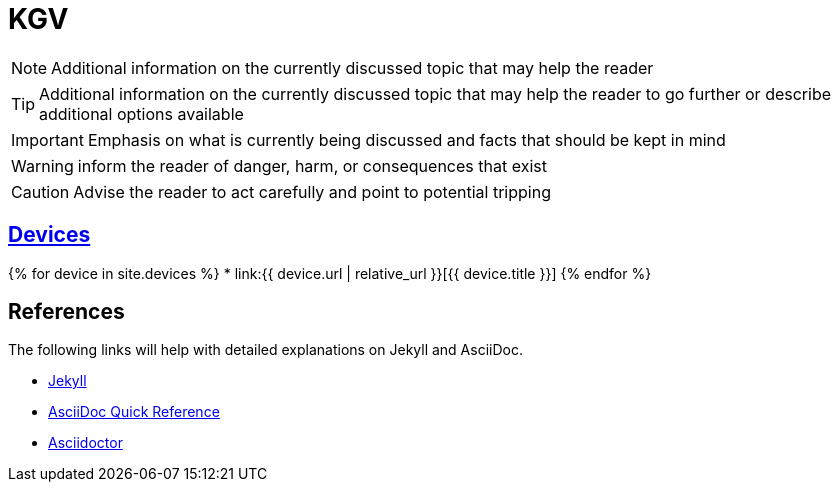 = KGV
:page-description: A forkable blog-ready Jekyll site using AsciiDoc
:page-liquid:

[role=blue]
NOTE: Additional information on the currently discussed topic that may help the reader

[role=yellow]
TIP: Additional information on the currently discussed topic that may help the reader to go further or describe additional options available

[role=red]
IMPORTANT: Emphasis on what is currently being discussed and facts that should be kept in mind

[role=orange]
WARNING: inform the reader of danger, harm, or consequences that exist

[role=red]
CAUTION: Advise the reader to act carefully and point to potential tripping

== link:devices[Devices]

{% for device in site.devices %}
* link:{{ device.url | relative_url }}[{{ device.title }}]
{% endfor %}

== References

The following links will help with detailed explanations on Jekyll and AsciiDoc.

* https://jekyllrb.com[Jekyll]
* https://docs.asciidoctor.org/asciidoc/latest/syntax-quick-reference/[AsciiDoc Quick Reference]
* https://asciidoctor.org[Asciidoctor]
